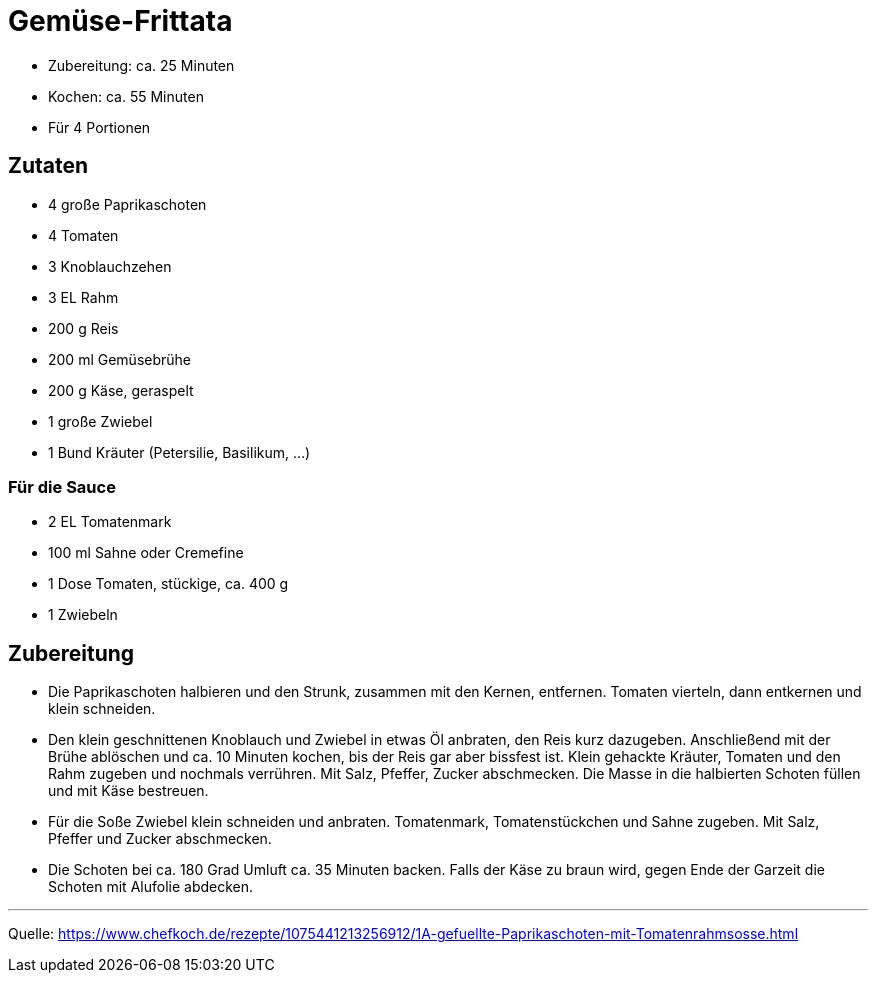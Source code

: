= Gemüse-Frittata

* Zubereitung: ca. 25 Minuten
* Kochen: ca. 55 Minuten
* Für 4 Portionen

== Zutaten

- 4 große Paprikaschoten
- 4 Tomaten
- 3	Knoblauchzehen
- 3 EL Rahm
- 200 g	Reis
- 200 ml Gemüsebrühe
- 200 g	Käse, geraspelt
- 1 große Zwiebel
- 1 Bund Kräuter (Petersilie, Basilikum, ...)

=== Für die Sauce

- 2 EL Tomatenmark
- 100 ml Sahne oder Cremefine
- 1 Dose Tomaten, stückige, ca. 400 g
- 1	Zwiebeln

== Zubereitung

- Die Paprikaschoten halbieren und den Strunk, zusammen mit den Kernen,
entfernen. Tomaten vierteln, dann entkernen und klein schneiden.

- Den klein geschnittenen Knoblauch und Zwiebel in etwas Öl anbraten, den Reis
kurz dazugeben. Anschließend mit der Brühe ablöschen und ca. 10 Minuten kochen,
bis der Reis gar aber bissfest ist. Klein gehackte Kräuter, Tomaten und den Rahm
zugeben und nochmals verrühren. Mit Salz, Pfeffer, Zucker abschmecken. Die Masse
in die halbierten Schoten füllen und mit Käse bestreuen.

- Für die Soße Zwiebel klein schneiden und anbraten. Tomatenmark, Tomatenstückchen
und Sahne zugeben. Mit Salz, Pfeffer und Zucker abschmecken.

- Die Schoten bei ca. 180 Grad Umluft ca. 35 Minuten backen. Falls der Käse zu
braun wird, gegen Ende der Garzeit die Schoten mit Alufolie abdecken.

---

Quelle: https://www.chefkoch.de/rezepte/1075441213256912/1A-gefuellte-Paprikaschoten-mit-Tomatenrahmsosse.html